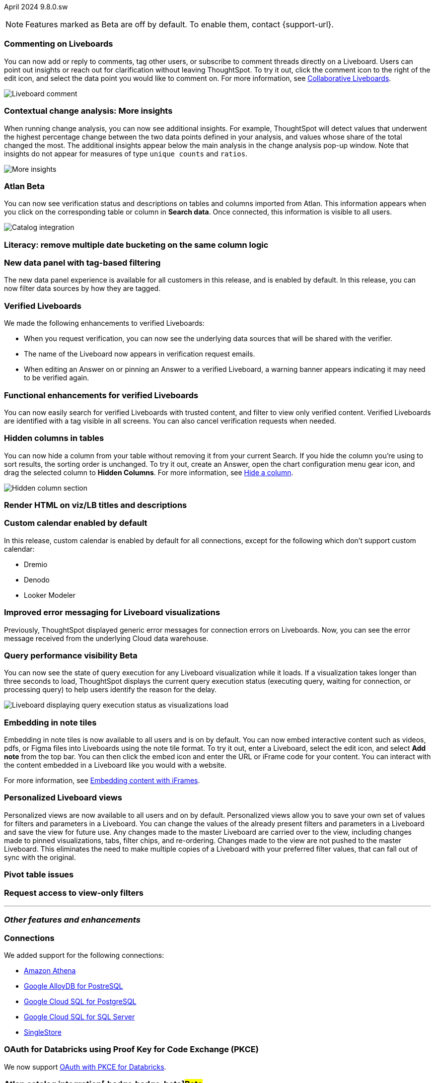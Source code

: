 ifndef::pendo-links[]
April 2024 [label label-dep]#9.8.0.sw#
endif::[]
ifdef::pendo-links[]
[month-year-whats-new]#April 2024#
[label label-dep-whats-new]#9.8.0.sw#
endif::[]

ifndef::pendo-links[]
NOTE: Features marked as [.badge.badge-update-whats-new-beta-note]#Beta# are off by default. To enable them, contact {support-url}.
endif::[]

ifdef::pendo-links[]
NOTE: Features marked as [.badge.badge-update-whats-new-beta-note]#Beta# are off by default. To enable them, contact {support-url}.
endif::[]

[#primary-9-8-0-sw]

// Business User

[#9-8-0-sw-comment]
[discrete]
=== Commenting on Liveboards

// Mary -- scal-138404

You can now add or reply to comments, tag other users, or subscribe to comment threads directly on a Liveboard. Users can point out insights or reach out for clarification without leaving ThoughtSpot. To try it out, click the comment icon to the right of the edit icon, and select the data point you would like to comment on. For more information, see
ifndef::pendo-links[]
xref:liveboard-comment.adoc[Collaborative Liveboards].
endif::[]
ifdef::pendo-links[]
xref:liveboard-comment.adoc[Collaborative Liveboards,window=_blank].
endif::[]

image::comment-liveboard.gif[Liveboard comment]

[#9-8-0-sw-cca]
[discrete]
=== Contextual change analysis: More insights

// Mary -- scal-172513, scal-152750

When running change analysis, you can now see additional insights. For example, ThoughtSpot will detect values that underwent the highest percentage change between the two data points defined in your analysis, and values whose share of the total changed the most. The additional insights appear below the main analysis in the change analysis pop-up window. Note that insights do not appear for measures of type `unique counts` and `ratios`.

image::additional-insight.png[More insights]

ifndef::free-trial-feature[]
ifndef::pendo-links[]
[#9-8-0-sw-atlan]
[discrete]
=== Atlan [.badge.badge-beta]#Beta#
endif::[]
ifdef::pendo-links[]
[#9-8-0-sw-atlan]
[discrete]
=== Atlan [.badge.badge-beta-whats-new]#Beta#
endif::[]

// Mary -- scal-158463 (generally, we split this announcement into two: one business user version on the metadata you can see in  Search Data, and a data engineer version showing the way admin users can connect to Atlan)

You can now see verification status and descriptions on tables and columns imported from Atlan. This information appears when you click on the corresponding table or column in *Search data*. Once connected, this information is visible to all users.

image::catalog-integration.png[Catalog integration]
endif::free-trial-feature[]


[#9-8-0-sw-literacy]
[discrete]
=== Literacy: remove multiple date bucketing on the same column logic

// Mary -- scal-154154, scal-174031

[#9-8-0-sw-tag]
[discrete]
=== New data panel with tag-based filtering

The new data panel experience is available for all customers in this release, and is enabled by default. In this release, you can now filter data sources by how they are tagged.

// Mark -- scal-161459

[#9-8-0-sw-verified]
[discrete]
=== Verified Liveboards

// Naomi -- scal-161857, SCAL-160779

We made the following enhancements to verified Liveboards:

- When you request verification, you can now see the underlying data sources that will be shared with the verifier.
- The name of the Liveboard now appears in verification request emails.
- When editing an Answer on or pinning an Answer to a verified Liveboard, a warning banner appears indicating it may need to be verified again.

[#9-8-0-sw-liveboards]
[discrete]
=== Functional enhancements for verified Liveboards

// Mary -- scal-158469

You can now easily search for verified Liveboards with trusted content, and filter to view only verified content. Verified Liveboards are identified with a tag visible in all screens. You can also cancel verification requests when needed.

[#9-8-0-sw-hidden]
[discrete]
=== Hidden columns in tables

// Naomi -- scal-154258


You can now hide a column from your table without removing it from your current Search. If you hide the column you’re using to sort results, the sorting order is unchanged. To try it out, create an Answer, open the chart configuration menu gear icon, and drag the selected column to *Hidden Columns*. For more information, see
ifndef::pendo-links[]
xref:chart-table.adoc#hidden-column[Hide a column].
endif::[]
ifdef::pendo-links[]
xref:chart-table.adoc#hidden-column[Hide a column,window=_blank].
endif::[]

image::hidden-column.png[Hidden column section]

////
[#9-8-0-sw-mobile]
[discrete]
=== Mobile UI revamp

// Mary -- scal-159709. marked as no customer documentation needed on JIRA.
////


[#9-8-0-sw-html]
[discrete]
=== Render HTML on viz/LB titles and descriptions

// Mary -- scal-159708

[#9-8-0-sw-custom]
[discrete]
=== Custom calendar enabled by default

In this release, custom calendar is enabled by default for all connections, except for the following which don’t support custom calendar:

- Dremio
- Denodo
- Looker Modeler

// Mark -- scal-138688

[#9-8-0-sw-error]
[discrete]
=== Improved error messaging for Liveboard visualizations

// Naomi -- scal-150635

Previously, ThoughtSpot displayed generic error messages for connection errors on Liveboards. Now, you can see the error message received from the underlying Cloud data warehouse.


ifndef::pendo-links[]
[#9-6-0-cl-query]
[discrete]
=== Query performance visibility  [.badge.badge-beta]#Beta#
endif::[]
ifdef::pendo-links[]
[#9-6-0-cl-query]
[discrete]
=== Query performance visibility [.badge.badge-beta-whats-new]#Beta#
endif::[]

// Naomi -- scal-139411

You can now see the state of query execution for any Liveboard visualization while it loads. If a visualization takes longer than three seconds to load, ThoughtSpot displays the current query execution status (executing query, waiting for connection, or processing query) to help users identify the reason for the delay.

image::query-execution.png[Liveboard displaying query execution status as visualizations load]


// Analyst

[#9-8-0-sw-embedding]
[discrete]
=== Embedding in note tiles

// Mary -- scal-165262, scal-158410

Embedding in note tiles is now available to all users and is on by default. You can now embed interactive content such as videos, pdfs, or Figma files into Liveboards using the note tile format. To try it out, enter a Liveboard, select the edit icon, and select *Add note* from the top bar. You can then click the embed icon and enter the URL or iFrame code for your content. You can interact with the content embedded in a Liveboard like you would with a website.

For more information, see
ifndef::pendo-links[]
xref:liveboard-notes.adoc#embed[Embedding content with iFrames].
endif::[]
ifdef::pendo-links[]
xref:liveboard-notes.adoc#embed[Embedding content with iFrames,window=_blank].
endif::[]

[#9-8-0-sw-personalized]
[discrete]
=== Personalized Liveboard views

// Mary -- scal-66335, scal-163617

Personalized views are now available to all users and on by default. Personalized views allow you to save your own set of values for filters and parameters in a Liveboard. You can change the values of the already present filters and parameters in a Liveboard and save the view for future use. Any changes made to the master Liveboard are carried over to the view, including changes made to pinned visualizations, tabs, filter chips, and re-ordering. Changes made to the view are not pushed to the master Liveboard. This eliminates the need to make multiple copies of a Liveboard with your preferred filter values, that can fall out of sync with the original.

[#9-8-0-sw-pivot]
[discrete]
=== Pivot table issues

// Mary -- scal-112787

////
[#9-8-0-sw-api]
[discrete]
=== dbt integration: public API

// Naomi -- scal-132886
////

////
[#9-8-0-sw-worksheet]
[discrete]
=== Support worksheet-level joins

// Naomi -- scal-137306
////

[#9-8-0-sw-filter]
[discrete]
=== Request access to view-only filters

// Mary -- scal-140692







'''
[#secondary-9-8-0-sw]
[discrete]
=== _Other features and enhancements_

// Data engineer

[#9-8-0-sw-connections]
[discrete]
=== Connections

// Naomi -- scal-79850, scal-164909, scal-166159, scal-166160,scal-166161

We added support for the following connections:

ifndef::pendo-links[]
* xref:connections-amazon-athena.adoc[Amazon Athena]
* xref:connections-google-alloydb-postgresql.adoc[Google AlloyDB for PostreSQL]
* xref:connections-google-cloud-sql-postgresql.adoc[Google Cloud SQL for PostgreSQL]
* xref:connections-google-cloud-sql-sql-server.adoc[Google Cloud SQL for SQL Server]
* xref:connections-singlestore.adoc[SingleStore]
endif::[]
ifdef::pendo-links[]
* xref:connections-amazon-athena.adoc[Amazon Athena,window=_blank]
* xref:connections-google-alloydb-postgresql.adoc[Google AlloyDB for PostreSQL,window=_blank]
* xref:connections-google-cloud-sql-postgresql.adoc[Google Cloud SQL for PostgreSQL,window=_blank]
* xref:connections-google-cloud-sql-sql-server.adoc[Google Cloud SQL for SQL Server,window=_blank]
* xref:connections-singlestore.adoc[SingleStore,window=_blank]
endif::[]


[#9-7-0-cl-oauth]
[discrete]
=== OAuth for Databricks using Proof Key for Code Exchange (PKCE)

// Naomi-- scal-136661

We now support
ifndef::pendo-links[]
xref:connections-databricks-add.adoc[OAuth with PKCE for Databricks].
endif::[]
ifdef::pendo-links[]
xref:connections-databricks-add.adoc[OAuth with PKCE for Databricks,window=_blank].
endif::[]

ifndef::free-trial-feature[]
ifndef::pendo-links[]
[#9-8-0-sw-atlan-catalog]
[discrete]
=== Atlan catalog integration[.badge.badge-beta]#Beta#
endif::[]
ifdef::pendo-links[]
[#9-8-0-sw-atlan-catalog]
[discrete]
=== Atlan catalog integration [.badge.badge-beta-whats-new]#Beta#
endif::[]

// Mary -- scal-158463 (generally, we split this announcement into two: one business user version on the metadata you can see in  Search Data, and a data engineer version showing the way admin users can connect to Atlan)

You can now import metadata information related to your tables and columns from Atlan into ThoughtSpot. From the Data tab, you can set up a connection to Atlan to import column descriptions, column verification status, table descriptions, and table verification status.

image::atlan-data-governance.png[Atlan data governance]


endif::free-trial-feature[]


[#9-8-0-sw-dbt]
[discrete]
=== dbt Worksheet join rule

// Naomi -- scal-157152

Previously, when a Worksheet was created from a dbt model, the default worksheet join rule was "apply all joins". Now, "apply joins progressively" is the default. This means that when a Search is done on the Worksheet, joins are applied as each search term is added, rather than applying all joins to every Search.

[#9-8-0-sw-incremental]
[discrete]
=== dbt sync

// Naomi -- scal-149212

In the past, ThoughtSpot generated a new Worksheet every time a user edited an existing dbt data model. Now, ThoughtSpot maintains a persistent connection with dbt and provides realtime updates. Users can update an object, update an object and create a new object, or simply create a new object.
For more information, see
ifndef::pendo-links[]
xref:dbt-integration.adoc[Integrate with dbt].
endif::[]
ifdef::pendo-links[]
xref:dbt-integration.adoc[Integrate with dbt,window=_blank].
endif::[]


[#9-8-0-sw-v1]
[discrete]
=== dbt

// Naomi -- scal-119947, scal-132902

ThoughtSpot now supports dbt version 1.6.

// IT / Ops engineer

////
[#9-8-0-sw-deleted]
[discrete]
=== Remove deleted visualizations from object usage count

// Naomi -- scal-161589
////

[#9-8-0-sw-oel8]
[discrete]
=== Qualify OEL8 for ThoughtSpot

// Mary -- scal-153296

[#9-8-0-sw-activation]
[discrete]
=== Admin user resend activation email in IAM v2

// Mary -- scal-148215

[#9-8-0-sw-orgs]
[discrete]
=== [Orgs 1.5] Billing and usage metrics for Admin portal to be Orgs aware

// Mary -- scal-141740

[#9-8-0-sw-snapshot]
[discrete]
=== Org aware snapshot and Org statistics

// Mary -- scal-138194


[#tse]
[discrete]
=== ThoughtSpot Embedded

Customers licensed to embed ThoughtSpot can use ThoughtSpot Embedded features and the Visual Embed SDK.

To enable ThoughtSpot Embedded on your cluster, contact {support-url}.

For new features and enhancements introduced in this release for ThoughtSpot Embedded, see https://developers.thoughtspot.com/docs/?pageid=whats-new[ThoughtSpot Developer Documentation^].